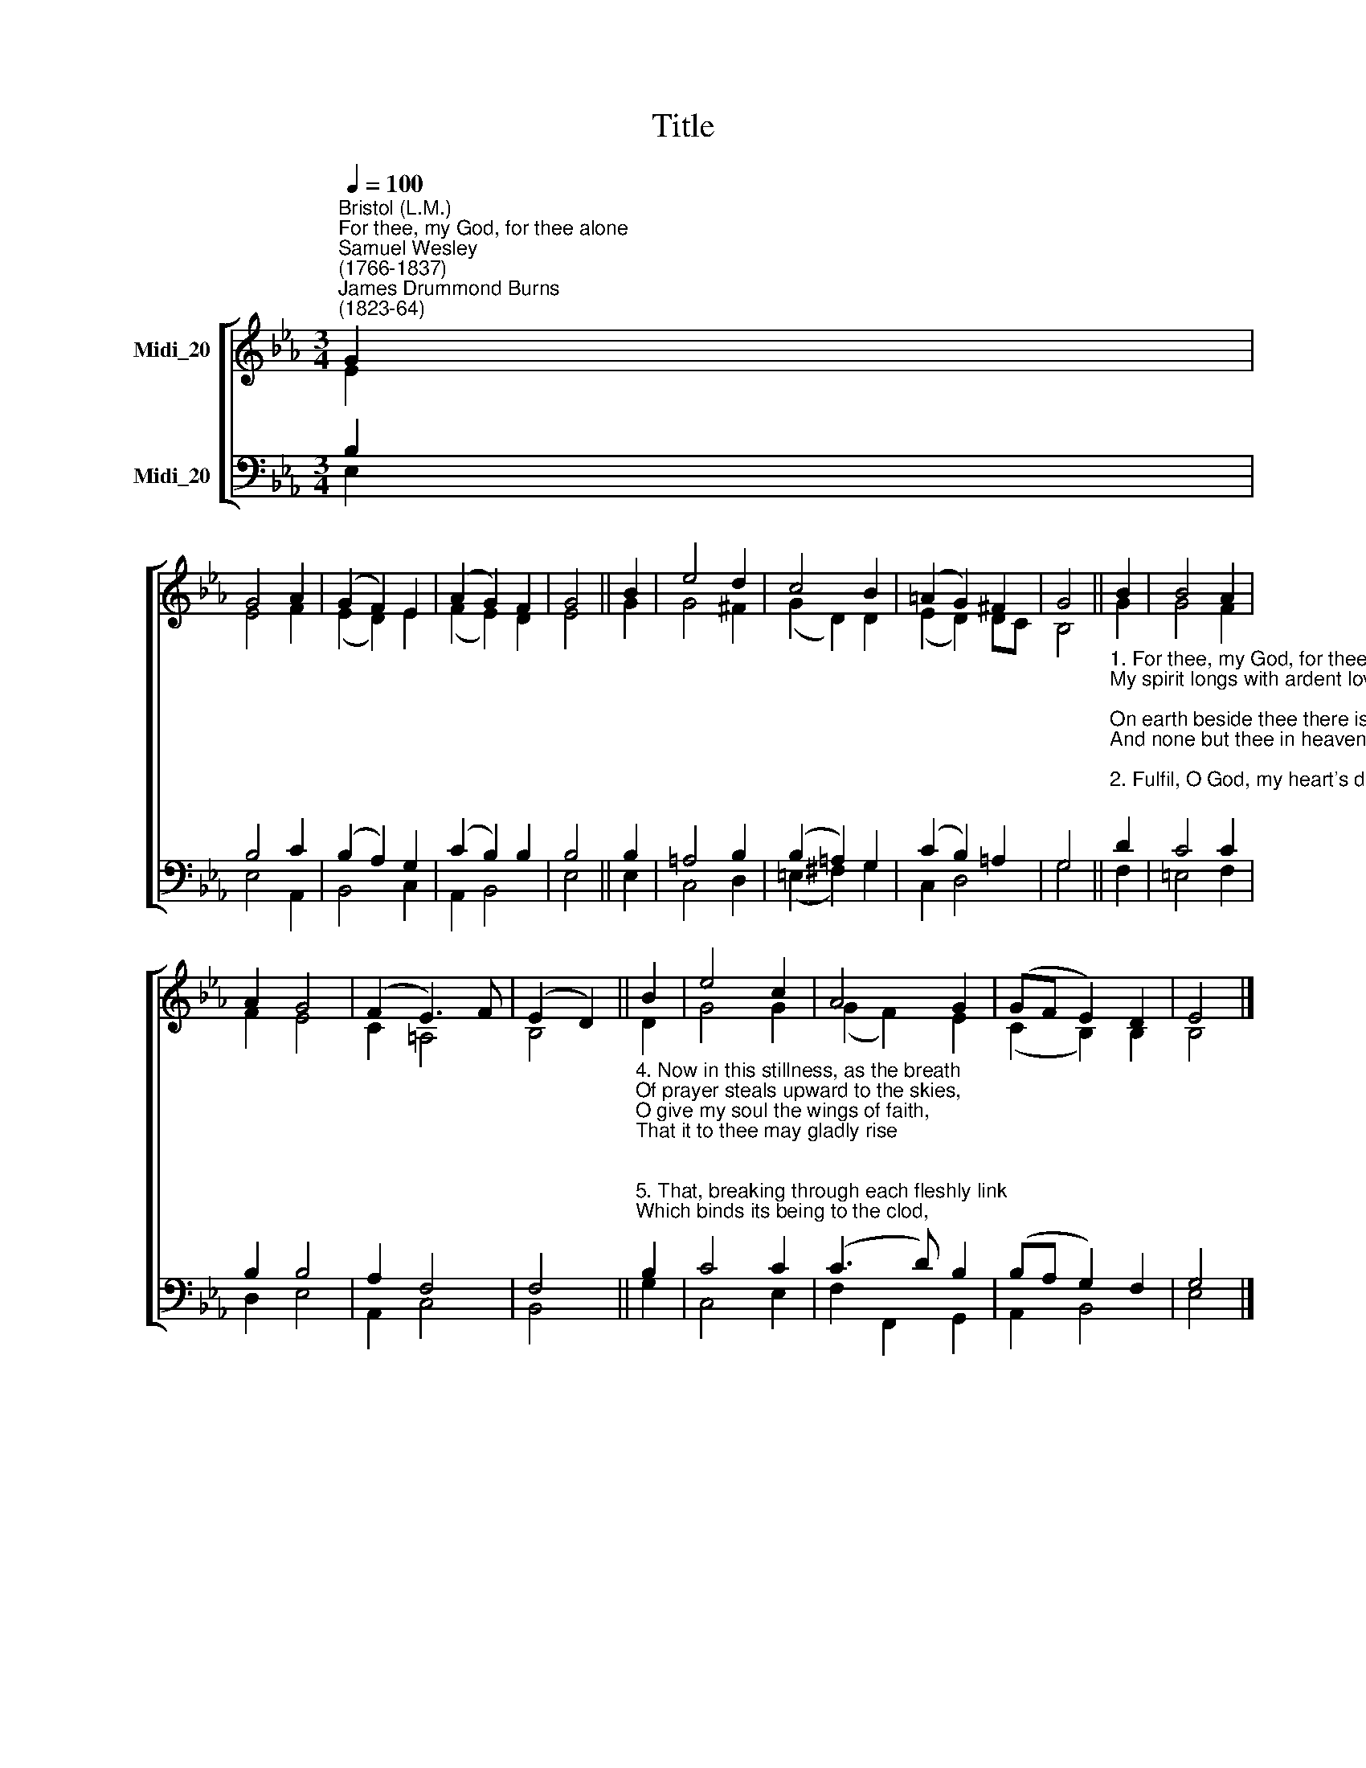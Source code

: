 X:1
T:Title
%%score [ ( 1 2 ) ( 3 4 ) ]
L:1/8
Q:1/4=100
M:3/4
K:Eb
V:1 treble nm="Midi_20" snm=" "
V:2 treble 
V:3 bass nm="Midi_20"
V:4 bass 
V:1
"^Bristol (L.M.)""^For thee, my God, for thee alone""^Samuel Wesley\n(1766-1837)""^James Drummond Burns\n(1823-64)" G2 | %1
 G4 A2 | (G2 F2) E2 | (A2 G2) F2 | G4 || B2 | e4 d2 | c4 B2 | (=A2 G2) ^F2 | G4 || B2 | B4 A2 | %12
 A2 G4 | (F2 E3) F | (E2 D2) || B2 | e4 c2 | A4 G2 | (GF E2) D2 | E4 |] %20
V:2
 E2 | E4 F2 | (E2 D2) E2 | (F2 E2) D2 | E4 || G2 | G4 ^F2 | (G2 D2) D2 | (E2 D2) DC | B,4 || G2 | %11
 G4 F2 | F2 E4 | C2 =A,4 | B,4 || D2 | G4 G2 | (G2 F2) E2 | (C2 B,2) B,2 | B,4 |] %20
V:3
 B,2 | B,4 C2 | (B,2 A,2) G,2 | (C2 B,2) B,2 | B,4 || B,2 | =A,4 B,2 | (B,2 =A,2) G,2 | %8
 (C2 B,2) =A,2 | G,4 || %10
"^1. For thee, my God, for thee alone\nMy spirit longs with ardent love;\nOn earth beside thee there is none,\nAnd none but thee in heaven above.\n\n2. Fulfil, O God, my heart's desires;\nWhile I look up, look down to bless;\nEach holy wish thy grace inspires\nMay I in thy deep love possess.\n\n3. My soul cleaves heavy to the dust,\nBut thou canst raise and set it free;\nAnd then, in calm and joyful trust,\nIt soars from earth to heaven and thee." D2 | %11
 C4 C2 | B,2 B,4 | A,2 F,4 | F,4 || %15
"^4. Now in this stillness, as the breath\nOf prayer steals upward to the skies,\nO give my soul the wings of faith,\nThat it to thee may gladly rise;\n\n5. That, breaking through each fleshly link\nWhich binds its being to the clod,\nAt life's clear wellspring may it drink,\nRejoicing in the smile of God." B,2 | %16
 C4 C2 | (C3 D) B,2 | (B,A, G,2) F,2 | G,4 |] %20
V:4
 E,2 | E,4 A,,2 | B,,4 C,2 | A,,2 B,,4 | E,4 || E,2 | C,4 D,2 | (=E,2 ^F,2) G,2 | C,2 D,4 | G,4 || %10
 F,2 | =E,4 F,2 | D,2 E,4 | A,,2 C,4 | B,,4 || G,2 | C,4 E,2 | F,2 F,,2 G,,2 | A,,2 B,,4 | E,4 |] %20

